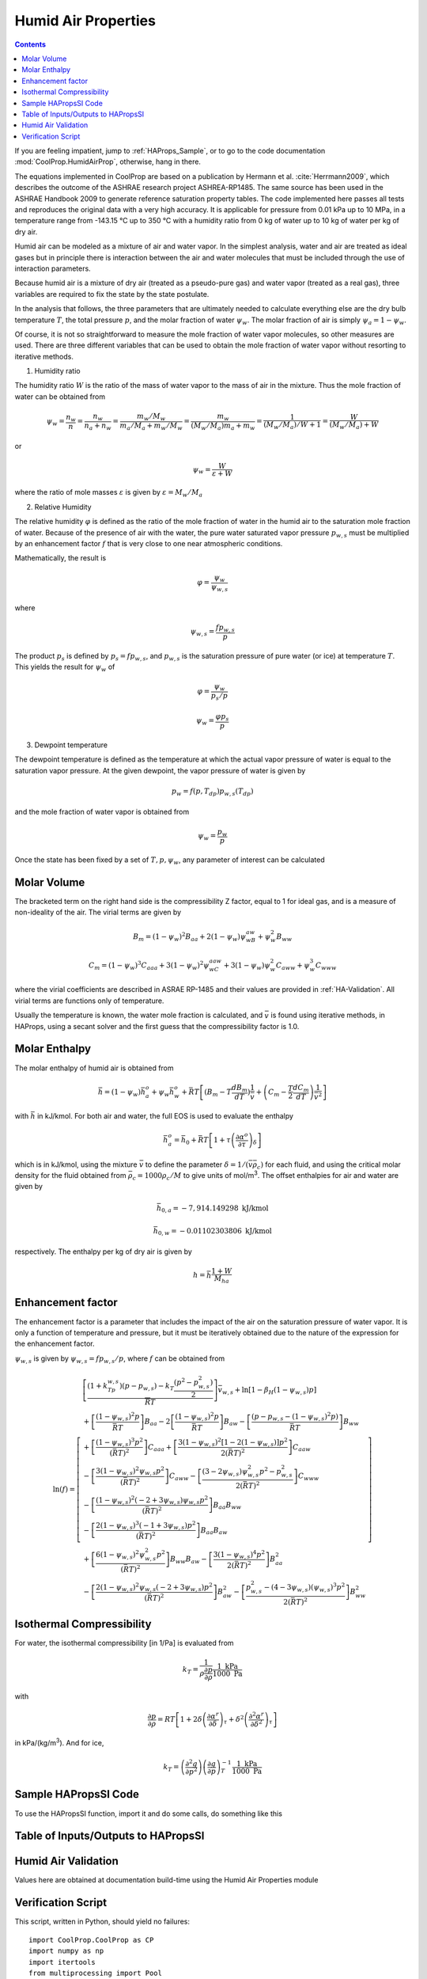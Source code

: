 .. _Humid-Air:

Humid Air Properties
********************

.. contents:: :depth: 2

If you are feeling impatient, jump to :ref:`HAProps_Sample`, or to go to the code documentation :mod:`CoolProp.HumidAirProp`, otherwise, hang in there.

The equations implemented in CoolProp are based on a publication by Hermann et al. :cite:`Herrmann2009`, which describes the outcome of the ASHRAE research project ASHREA-RP1485. 
The same source has been used in the ASHRAE Handbook 2009 to generate reference saturation property tables. The code implemented here passes all tests and reproduces the original 
data with a very high accuracy. It is applicable for pressure from 0.01 kPa up to 10 MPa, in a temperature range from -143.15 °C up to 350 °C with a humidity ratio from 0 kg of water 
up to 10 kg of water per kg of dry air.

Humid air can be modeled as a mixture of air and water vapor.  In the simplest analysis, water and air are treated as ideal gases but in principle there is interaction between the air and water molecules that must be included through the use of interaction parameters.

Because humid air is a mixture of dry air (treated as a pseudo-pure gas) and water vapor (treated as a real gas), three variables are required to fix the state by the state postulate.

In the analysis that follows, the three parameters that are ultimately needed to calculate everything else are the dry bulb temperature :math:`T`, the total pressure :math:`p`, and the molar fraction of water :math:`\psi_w`.  The molar fraction of air is simply :math:`\psi_a=1-\psi_w`.

Of course, it is not so straightforward to measure the mole fraction of water vapor molecules, so other measures are used.  There are three different variables that can be used to obtain the mole fraction of water vapor without resorting to iterative methods.

1. Humidity ratio

The humidity ratio :math:`W` is the ratio of the mass of water vapor to the mass of air in the mixture.  Thus the mole fraction of water can be obtained from

.. math::

    \psi_w=\frac{n_w}{n}=\frac{n_w}{n_a+n_w}=\frac{m_w/M_w}{m_a/M_a+m_w/M_w}=\frac{m_w}{(M_w/M_a)m_a+m_w}=\frac{1}{(M_w/M_a)/W+1}=\frac{W}{(M_w/M_a)+W}
    
or

.. math::

    \psi_w=\frac{W}{\varepsilon+W}

where the ratio of mole masses :math:`\varepsilon` is given by :math:`\varepsilon=M_w/M_a`

2. Relative Humidity

The relative humidity :math:`\varphi` is defined as the ratio of the mole fraction of water in the humid air to the saturation mole fraction of water.  Because of the presence of air with the water, the pure water saturated vapor pressure :math:`p_{w,s}` must be multiplied by an enhancement factor :math:`f` that is very close to one near atmospheric conditions.

Mathematically, the result is

.. math::

    \varphi=\frac{\psi_w}{\psi_{w,s}}

where 

.. math::

    \psi_{w,s}=\frac{fp_{w,s}}{p}
    
The product :math:`p_s` is defined by :math:`p_s=fp_{w,s}`, and :math:`p_{w,s}` is the saturation pressure of pure water (or ice) at temperature :math:`T`. This yields the result for :math:`\psi_w` of

.. math::

    \varphi=\frac{\psi_w}{p_s/p}
    
.. math::

    \psi_w=\frac{\varphi p_s}{p}

3. Dewpoint temperature

The dewpoint temperature is defined as the temperature at which the actual vapor pressure of water is equal to the saturation vapor pressure.  At the given dewpoint, the vapor pressure of water is given by

.. math::

    p_w=f(p,T_{dp})p_{w,s}(T_{dp})

and the mole fraction of water vapor is obtained from

.. math::

    \psi_w=\frac{p_w}{p}
    
Once the state has been fixed by a set of :math:`T,p,\psi_w`, any parameter of interest can be calculated

Molar Volume
------------
.. math::
    :label: eq1
    
    p=\frac{\bar R T}{\bar v}\left( 1+\frac{B_m}{\bar v}+\frac{C_m}{\bar v^2}\right)
    
The bracketed term on the right hand side is the compressibility Z factor, equal to 1 for ideal gas, and is a measure of non-ideality of the air.  The virial terms are given by
    
.. math::
    
    B_m=(1-\psi_w)^2B_{aa}+2(1-\psi_w)\psi_wB_{aw}+\psi_w^2B_{ww}
    
    C_m=(1-\psi_w)^3C_{aaa}+3(1-\psi_w)^2\psi_wC_{aaw}+3(1-\psi_w)\psi_w^2C_{aww}+\psi_w^3C_{www}
    
where the virial coefficients are described in ASRAE RP-1485 and their values are provided in :ref:`HA-Validation`.  All virial terms are functions only of temperature.

Usually the temperature is known, the water mole fraction is calculated, and :math:`\bar v` is found using iterative methods, in HAProps, using a secant solver and the first guess that the compressibility factor is 1.0.
    
Molar Enthalpy
--------------

The molar enthalpy of humid air is obtained from

.. math::

    \bar h=(1-\psi_w)\bar h_a^o+\psi_w\bar h_w^o+\bar R T \left[(B_m-T\frac{dB_m}{dT})\frac{1}{\bar v}+\left(C_m-\frac{T}{2}\frac{dC_m}{dT}\right) \frac{1}{\bar v^2}\right]

with :math:`\bar h` in kJ/kmol.  For both air and water, the full EOS is used to evaluate the enthalpy

.. math::

    \bar h_a^o=\bar h_0+\bar RT\left[ 1+\tau\left( \frac{\partial \alpha^o}{\partial \tau}\right)_{\delta}\right]

which is in kJ/kmol, using the mixture :math:`\bar v` to define the parameter :math:`\delta=1/(\bar v \bar \rho_c)` for each fluid, and using the critical molar density for the fluid obtained from :math:`\bar \rho_c=1000\rho_c/M` to give units of mol/m\ :sup:`3`\ .  The offset enthalpies for air and water are given by

.. math::
    
    \bar h_{0,a}=-7,914.149298\mbox{ kJ/kmol}
    
    \bar h_{0,w}=-0.01102303806\mbox{ kJ/kmol}
    
respectively.  The enthalpy per kg of dry air is given by

.. math::

    h=\bar h\frac{1+W}{M_{ha}}

Enhancement factor
------------------

The enhancement factor is a parameter that includes the impact of the air on the saturation pressure of water vapor.  It is only a function of temperature and pressure, but it must be iteratively obtained due to the nature of the expression for the enhancement factor.

:math:`\psi_{w,s}` is given by :math:`\psi_{w,s}=fp_{w,s}/p`, where :math:`f` can be obtained from 

.. math::

    \ln(f)=\left[ \begin{array}{l}\left [ \dfrac{(1+k_Tp_{w,s})(p-p_{w,s})-k_T\dfrac{(p^2-p_{w,s}^2)}{2}}{\overline {R} T}\right] \bar v_{w,s}+\ln[1-\beta_H(1-\psi_{w,s})p]\\
    +\left[\dfrac{(1-\psi_{w,s})^2p}{\bar R T}\right] B_{aa}-2\left[\dfrac{(1-\psi_{w,s})^2p}{\bar R T}\right]B_{aw}-\left[\dfrac{(p-p_{w,s}-(1-\psi_{w,s})^2p)}{\bar R T}\right]B_{ww} \\
    +\left[\dfrac{(1-\psi_{w,s})^3 p^2}{(\bar R T)^2}\right] C_{aaa}+\left[\dfrac{3(1-\psi_{w,s})^2[1-2(1-\psi_{w,s})]p^2}{2(\bar R T)^2}\right]C_{aaw}\\
    -\left[\dfrac{3(1-\psi_{w,s})^2\psi_{w,s}p^2}{(\bar R T)^2}\right]C_{aww}-\left[\dfrac{(3-2\psi_{w,s})\psi_{w,s}^2p^2-p_{w,s}^2}{2(\bar R T)^2}\right]C_{www}\\
    -\left[\dfrac{(1-\psi_{w,s})^2(-2+3\psi_{w,s})\psi_{w,s}p^2}{(\bar R T)^2}\right]B_{aa}B_{ww}\\
    -\left[\dfrac{2(1-\psi_{w,s})^3(-1+3\psi_{w,s})p^2}{(\bar R T)^2}\right]B_{aa}B_{aw}\\
    +\left[\dfrac{6(1-\psi_{w,s})^2\psi_{w,s}^2p^2}{(\bar R T)^2}\right]B_{ww}B_{aw}-\left[\dfrac{3(1-\psi_{w,s})^4p^2}{2(\bar R T)^2}\right]B_{aa}^2\\
    -\left[\dfrac{2(1-\psi_{w,s})^2\psi_{w,s}(-2+3\psi_{w,s})p^2}{(\bar R T)^2}\right]B_{aw}^2-\left[\dfrac{p_{w,s}^2-(4-3\psi_{w,s})(\psi_{w,s})^3p^2}{2(\bar R T)^2}\right]B_{ww}^2
    \end{array}\right]


Isothermal Compressibility
--------------------------

For water, the isothermal compressibility [in 1/Pa] is evaluated from

.. math::

    k_T=\frac{1}{\rho\frac{\partial p}{\partial \rho}}\frac{1\mbox{ kPa}}{1000\mbox{ Pa}}
    
with

.. math::

    \frac{\partial p}{\partial \rho}=RT\left[1+2\delta\left(\frac{\partial \alpha^r}{\partial \delta}\right)_{\tau}+\delta^2\left(\frac{\partial^2 \alpha^r}{\partial \delta^2}\right)_{\tau}\right]
    
in kPa/(kg/m\ :sup:`3`\ ). And for ice,

.. math::

    k_T=\left( \frac{\partial^2 g}{\partial p^2}\right) \left( \frac{\partial g}{\partial p}\right)_T^{-1}\frac{1\mbox{ kPa}}{1000\mbox{ Pa}}

.. _HAProps_Sample:

Sample HAPropsSI Code
---------------------
To use the HAPropsSI function, import it and do some calls, do something like this

.. ipython::

    #import the things you need 
    In [1]: from CoolProp.HumidAirProp import HAPropsSI
    
    #Enthalpy (J per kg dry air) as a function of temperature, pressure, 
    #    and relative humidity at dry bulb temperature T of 25C, pressure 
    #    P of one atmosphere, relative humidity R of 50%
    In [2]: h = HAPropsSI('H','T',298.15,'P',101325,'R',0.5); print(h)
    
    #Temperature of saturated air at the previous enthalpy
    In [2]: T = HAPropsSI('T','P',101325,'H',h,'R',1.0); print(T)
    
    #Temperature of saturated air - order of inputs doesn't matter
    In [2]: T = HAPropsSI('T','H',h,'R',1.0,'P',101325); print(T)

Table of Inputs/Outputs to HAPropsSI
------------------------------------

.. csv-table:: Input/Output parameters
    :header: "Parameter", "Units", "Input/Output", "Description"
    :widths: 25, 25, 25, 25
    :delim: ;
   
    ``B``, ``Twb``, ``T_wb``, ``WetBulb``; K; Input/Output; Wet-Bulb Temperature
    ``C``, ``cp``; J/kg dry air/K; Output; Mixture specific heat per unit dry air
    ``Cha``, ``cp_ha``; J/kg humid air/K; Output; Mixture specific heat per unit humid air
    ``D``, ``Tdp``, ``DewPoint``, ``T_dp``; K; Input/Output;	Dew-Point Temperature
    ``H``, ``Hda``, ``Enthalpy``;	J/kg dry air; Input/Output; Mixture enthalpy per dry air
    ``Hha``; J/kg humid air; Input/Output; Mixture enthalpy per humid air 
    ``K``, ``k``, ``Conductivity``; W/m/K; Output; Mixture thermal conductivity
    ``M``, ``Visc``, ``mu``;Pa-s;Output;Mixture viscosity
    ``psi_w``, ``Y``; mol water/mol humid air; Input/Output; Water mole fraction
    ``P``;Pa;Input;Pressure
    ``P_w``;Pa;Input;Partial pressure of water vapor
    ``R``, ``RH``, ``RelHum``; ; Input/Output; Relative humidity in [0, 1]
    ``S``, ``Sda``, ``Entropy``; J/kg dry air/K; Input/Output; Mixture entropy per unit dry air
    ``Sha``; J/kg humid air/K; Input/Output; Mixture entropy per unit humid air 
    ``T``, ``Tdb``, ``T_db``; K; Input/Output; Dry-Bulb Temperature
    ``V``, ``Vda``; m :math:`^3` /kg dry air; Input/Output;  Mixture volume per unit dry air
    ``Vha``; m :math:`^3` /kg humid air; Input/Output;  Mixture volume per unit humid air
    ``W``, ``Omega``, ``HumRat``; kg water/kg dry air; Input/Output; Humidity Ratio
    ``Z``; ; Output; Compressibility factor (:math:`Z = pv/(RT)`)
    
.. _HA-Validation:

Humid Air Validation
--------------------
Values here are obtained at documentation build-time using the Humid Air Properties module
 
.. ipython::

    In [1]: execfile('fluid_properties/Validation/HAValidation.py')
    

Verification Script
-------------------
This script, written in Python, should yield no failures::

    import CoolProp.CoolProp as CP
    import numpy as np
    import itertools
    from multiprocessing import Pool

    def generate_values(TR,P=101325):
        """ Starting with T,R as inputs, generate all other values """
        T,R = TR
        psi_w = CP.HAPropsSI('psi_w','T',T,'R',R,'P',P)
        other_output_keys = ['T_wb','T_dp','Hda','Sda','Vda','Omega']
        outputs = {'psi_w':psi_w,'T':T,'P':P,'R':R}
        for k in other_output_keys:
            outputs[k] = CP.HAPropsSI(k,'T',T,'R',R,'P',P)
        return outputs

    def get_supported_input_pairs():
        """ Determine which input pairs are supported """
        good_ones = []
        inputs = generate_values((300, 0.5))
        for k1, k2 in itertools.product(inputs.keys(), inputs.keys()):
            if 'P' in [k1,k2] or k1==k2:
                continue
            args = ('psi_w', k1, inputs[k1], k2, inputs[k2], 'P', inputs['P'])
            try:
                psi_w_new = CP.HAPropsSI(*args)
                good_ones.append((k1,k2))
            except BaseException as BE:
                pass
                if 'currently at least one of' in str(BE) or 'cannot provide two inputs' in str(BE):
                    pass
                else:
                    print(BE)
                    good_ones.append((k1,k2))
        return good_ones

    def calculate(inputs):
        """ For a given input, try all possible input pairs """
        errors = []
        supported_pairs = get_supported_input_pairs()
        for k1, k2 in supported_pairs:
            psi_w_input = inputs['psi_w']
            args = 'psi_w',k1,inputs[k1],k2,inputs[k2],'P',inputs['P']
            try:
                psi_w_new = CP.HAPropsSI(*args)
            except BaseException as BE:
                errors.append((str(BE),args, inputs))
        return errors

    if __name__ == '__main__':
        TR = itertools.product(np.linspace(240, 360, 31), np.linspace(0, 1, 31))
        with Pool(processes=2) as pool:
            input_values = pool.map(generate_values, TR)
            errors = pool.map(calculate, input_values)
            for err in itertools.chain.from_iterable(errors):
                print(err)
    
..  Appendices


    Derivation for specific heat of humid air
    ^^^^^^^^^^^^^^^^^^^^^^^^^^^^^^^^^^^^^^^^^

    .. math::

        p = \frac{{\bar RT}}{{\bar v}}\left( {1 + \frac{{{B_m}}}{{\bar v}} + \frac{{{C_m}}}{{{{\bar v}^2}}}} \right)\\

    .. math::

        0 = \frac{d}{{dT}}\left[ {\frac{{\bar RT}}{{\bar v}}\left( {1 + \frac{{{B_m}}}{{\bar v}} + \frac{{{C_m}}}{{{{\bar v}^2}}}} \right)} \right]\\

    .. math::

        0 = \frac{{\bar RT}}{{\bar v}}\left( {0 + \frac{d}{{dT}}\left[ {\frac{{{B_m}}}{{\bar v}}} \right] + \frac{d}{{dT}}\left[ {\frac{{{C_m}}}{{{{\bar v}^2}}}} \right]} \right) + \left( {1 + \frac{{{B_m}}}{{\bar v}} + \frac{{{C_m}}}{{{{\bar v}^2}}}} \right)\bar R\left( {\frac{{\bar v - T\frac{{d\bar v}}{{dT}}}}{{{{\bar v}^2}}}} \right)\\

    .. math::

        0 = \frac{{\bar RT}}{{\bar v}}\left( {0 + \frac{{\bar v\frac{{d{B_m}}}{{dT}} - {B_m}\frac{{d\bar v}}{{dT}}}}{{{{\bar v}^2}}} + \frac{{{{\bar v}^2}\frac{{d{C_m}}}{{dT}} - 2{C_m}\bar v\frac{{d\bar v}}{{dT}}}}{{{{\bar v}^4}}}} \right) + \left( {1 + \frac{{{B_m}}}{{\bar v}} + \frac{{{C_m}}}{{{{\bar v}^2}}}} \right)\bar R\left( {\frac{{\bar v - T\frac{{d\bar v}}{{dT}}}}{{{{\bar v}^2}}}} \right)\\

    .. math::

        0 = \frac{{\bar RT}}{{\bar v}}\left( {\frac{1}{{\bar v}}\frac{{d{B_m}}}{{dT}} - \frac{{{B_m}}}{{{{\bar v}^2}}}\frac{{d\bar v}}{{dT}} + \frac{1}{{{{\bar v}^2}}}\frac{{d{C_m}}}{{dT}} - \frac{{2{C_m}}}{{{{\bar v}^3}}}\frac{{d\bar v}}{{dT}}} \right) + \left( {1 + \frac{{{B_m}}}{{\bar v}} + \frac{{{C_m}}}{{{{\bar v}^2}}}} \right)\bar R\left( {\frac{1}{{\bar v}} - \frac{T}{{{{\bar v}^2}}}\frac{{d\bar v}}{{dT}}} \right)\\

    .. math::

        0 = \frac{T}{{\bar v}}\left( {\frac{1}{{\bar v}}\frac{{d{B_m}}}{{dT}} - \frac{{{B_m}}}{{{{\bar v}^2}}}\frac{{d\bar v}}{{dT}} + \frac{1}{{{{\bar v}^2}}}\frac{{d{C_m}}}{{dT}} - \frac{{2{C_m}}}{{{{\bar v}^3}}}\frac{{d\bar v}}{{dT}}} \right) + \left( {1 + \frac{{{B_m}}}{{\bar v}} + \frac{{{C_m}}}{{{{\bar v}^2}}}} \right)\left( {\frac{1}{{\bar v}} - \frac{T}{{{{\bar v}^2}}}\frac{{d\bar v}}{{dT}}} \right)\\

    .. math::

        \frac{{d\bar v}}{{dT}}\left( {\frac{{{B_m}}}{{{{\bar v}^2}}}\frac{T}{{\bar v}} + \frac{{2{C_m}}}{{{{\bar v}^3}}}\frac{T}{{\bar v}} + \left( {1 + \frac{{{B_m}}}{{\bar v}} + \frac{{{C_m}}}{{{{\bar v}^2}}}} \right)\frac{T}{{{{\bar v}^2}}}} \right) = \frac{T}{{\bar v}}\left( {\frac{1}{{\bar v}}\frac{{d{B_m}}}{{dT}} + \frac{1}{{{{\bar v}^2}}}\frac{{d{C_m}}}{{dT}}} \right) + \left( {1 + \frac{{{B_m}}}{{\bar v}} + \frac{{{C_m}}}{{{{\bar v}^2}}}} \right)\left( {\frac{1}{{\bar v}}} \right)\\

    .. math::

        \frac{{d\bar v}}{{dT}}\left( {\frac{{{B_m}}}{{{{\bar v}^2}}}T + \frac{{2T{C_m}}}{{{{\bar v}^3}}} + \left( {1 + \frac{{{B_m}}}{{\bar v}} + \frac{{{C_m}}}{{{{\bar v}^2}}}} \right)\frac{T}{{\bar v}}} \right) = T\left( {\frac{1}{{\bar v}}\frac{{d{B_m}}}{{dT}} + \frac{1}{{{{\bar v}^2}}}\frac{{d{C_m}}}{{dT}}} \right) + \left( {1 + \frac{{{B_m}}}{{\bar v}} + \frac{{{C_m}}}{{{{\bar v}^2}}}} \right)\\

    .. math::

        \frac{{d\bar v}}{{dT}} = \frac{{T\left( {\frac{1}{{\bar v}}\frac{{d{B_m}}}{{dT}} + \frac{1}{{{{\bar v}^2}}}\frac{{d{C_m}}}{{dT}}} \right) + \left( {1 + \frac{{{B_m}}}{{\bar v}} + \frac{{{C_m}}}{{{{\bar v}^2}}}} \right)}}{{\left( {\frac{{{B_m}}}{{{{\bar v}^2}}}T + \frac{{2T{C_m}}}{{{{\bar v}^3}}} + \left( {1 + \frac{{{B_m}}}{{\bar v}} + \frac{{{C_m}}}{{{{\bar v}^2}}}} \right)\frac{T}{{\bar v}}} \right)}}\\

    .. math::

        \frac{{d\bar v}}{{dT}} = \frac{{T\left( {\frac{1}{{\bar v}}\frac{{d{B_m}}}{{dT}} + \frac{1}{{{{\bar v}^2}}}\frac{{d{C_m}}}{{dT}}} \right) + Z}}{{\left( {\frac{{{B_m}}}{{{{\bar v}^2}}}T + \frac{{2T{C_m}}}{{{{\bar v}^3}}} + Z\frac{T}{{\bar v}}} \right)}}\\

    .. math::

        \frac{{d\bar v}}{{dT}} = \frac{{\left( {\frac{{d{B_m}}}{{dT}} + \frac{1}{{\bar v}}\frac{{d{C_m}}}{{dT}}} \right) + Z\frac{{\bar v}}{T}}}{{\left( {\frac{{{B_m}}}{{\bar v}} + \frac{{2{C_m}}}{{{{\bar v}^2}}} + Z} \right)}}\\

    where

    .. math::

        Z = \left( {1 + \frac{{{B_m}}}{{\bar v}} + \frac{{{C_m}}}{{{{\bar v}^2}}}} \right)

    .. math::

        \bar h = {{\bar h}_0} + \left( {1 - {\psi _w}} \right)\bar h_a^0 + {\psi _w}\bar h_w^0 + \bar RT\left[ {\left( {{B_m} - T\frac{{d{B_m}}}{{dT}}} \right)\frac{1}{{\bar v}} + \left( {{C_m} - \frac{T}{2}\frac{{d{C_m}}}{{dT}}} \right)\frac{1}{{{{\bar v}^2}}}} \right]\\

    .. math::

        {{\bar c}_p} = \frac{{d\bar h}}{{dT}} = \frac{{\delta \bar h}}{{\delta T}} + \frac{{\delta \bar h}}{{\delta \bar v}}\frac{{\delta \bar v}}{{\delta T}}\\

    .. math::

        \frac{{\delta \bar h}}{{\delta \bar v}} = \left( {1 - {\psi _w}} \right)\frac{{d\bar h_a^0}}{{d\delta }}\frac{{d\delta }}{{d\bar v}} + {\psi _w}\frac{{d\bar h_w^0}}{{d\delta }}\frac{{d\delta }}{{d\bar v}} + \bar RT\left[ {\left( {{B_m} - T\frac{{d{B_m}}}{{dT}}} \right)\frac{{ - 1}}{{{{\bar v}^2}}} + \left( {{C_m} - \frac{T}{2}\frac{{d{C_m}}}{{dT}}} \right)\frac{{ - 2}}{{{{\bar v}^3}}}} \right]\\

    .. math::

        \frac{{\delta \bar h}}{{\delta T}} = \left( {1 - {\psi _w}} \right)\frac{{d\bar h_a^0}}{{d\tau }}\frac{{d\tau }}{{dT}} + {\psi _w}\frac{{d\bar h_w^0}}{{d\tau }}\frac{{d\tau }}{{dT}} + \bar R\left[ {\left( {{B_m} - T\frac{{d{B_m}}}{{dT}}} \right)\frac{1}{{\bar v}} + \left( {{C_m} - \frac{T}{2}\frac{{d{C_m}}}{{dT}}} \right)\frac{1}{{{{\bar v}^2}}}} \right] + \bar RT\left[ {\left( {\frac{{d{B_m}}}{{dT}} - \frac{{d{B_m}}}{{dT}} - T\frac{{{d^2}{B_m}}}{{d{T^2}}}} \right)\frac{1}{{\bar v}} + \left( {\frac{{d{C_m}}}{{dT}} - \frac{1}{2}\frac{{d{C_m}}}{{dT}} - \frac{T}{2}\frac{{{d^2}{C_m}}}{{d{T^2}}}} \right)\frac{1}{{{{\bar v}^2}}}} \right]\\

    .. math::

        \frac{{\delta \bar h}}{{\delta T}} = \left( {1 - {\psi _w}} \right)\frac{{d\bar h_a^0}}{{d\tau }}\frac{{d\tau }}{{dT}} + {\psi _w}\frac{{d\bar h_w^0}}{{d\tau }}\frac{{d\tau }}{{dT}} + \bar R\left[ {\left( {{B_m} - T\frac{{d{B_m}}}{{dT}}} \right)\frac{1}{{\bar v}} + \frac{{{C_m}}}{{{{\bar v}^2}}}} \right] + \bar R{T^2}\left[ {\left( { - \frac{{{d^2}{B_m}}}{{d{T^2}}}} \right)\frac{1}{{\bar v}} + \left( { - \frac{1}{2}\frac{{{d^2}{C_m}}}{{d{T^2}}}} \right)\frac{1}{{{{\bar v}^2}}}} \right]
